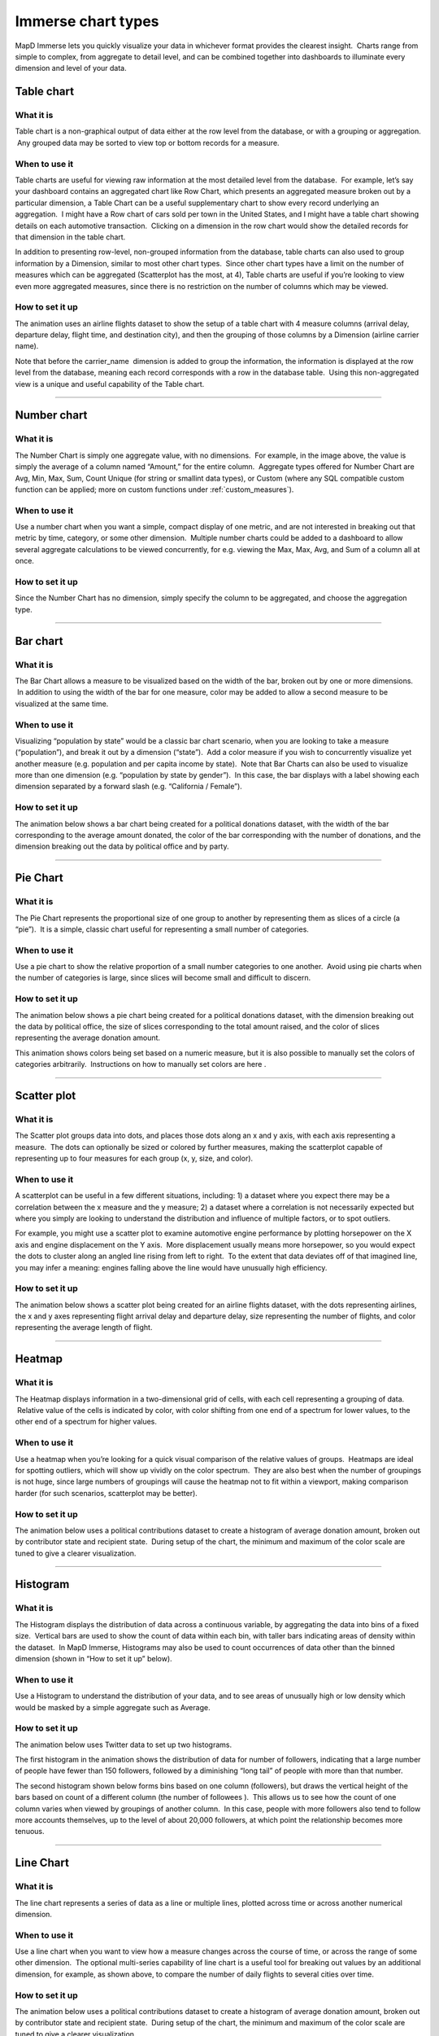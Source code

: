Immerse chart types
===================

MapD Immerse lets you quickly visualize your data in whichever format
provides the clearest insight.  Charts range from simple to complex,
from aggregate to detail level, and can be combined together into
dashboards to illuminate every dimension and level of your data.

Table chart
-----------

.. image:: ./images/table-header.*

What it is
~~~~~~~~~~

Table chart is a non-graphical output of data either at the row level
from the database, or with a grouping or aggregation.  Any grouped data
may be sorted to view top or bottom records for a measure.

When to use it
~~~~~~~~~~~~~~

Table charts are useful for viewing raw information at the most detailed
level from the database.  For example, let’s say your dashboard contains
an aggregated chart like Row Chart, which presents an aggregated measure
broken out by a particular dimension, a Table Chart can be a useful
supplementary chart to show every record underlying an aggregation.  I
might have a Row chart of cars sold per town in the United States, and I
might have a table chart showing details on each automotive transaction.
 Clicking on a dimension in the row chart would show the detailed
records for that dimension in the table chart.

In addition to presenting row-level, non-grouped information from the
database, table charts can also used to group information by a
Dimension, similar to most other chart types.  Since other chart types
have a limit on the number of measures which can be aggregated
(Scatterplot has the most, at 4), Table charts are useful if you’re
looking to view even more aggregated measures, since there is no
restriction on the number of columns which may be viewed.

How to set it up
~~~~~~~~~~~~~~~~

The animation uses an airline flights dataset to show the setup of a
table chart with 4 measure columns (arrival delay, departure delay,
flight time, and destination city), and then the grouping of those
columns by a Dimension (airline carrier name).

Note that before the carrier\_name  dimension is added to group the
information, the information is displayed at the row level from the
database, meaning each record corresponds with a row in the database
table.  Using this non-aggregated view is a unique and useful capability
of the Table chart.

.. image:: ./images/table-create.*

--------------

Number chart
------------

.. image:: ./images/number-header.*

What it is
~~~~~~~~~~

The Number Chart is simply one aggregate value, with no dimensions.  For
example, in the image above, the value is simply the average of a column
named “Amount,” for the entire column.  Aggregate types offered for
Number Chart are Avg, Min, Max, Sum, Count Unique (for string or
smallint data types), or Custom (where any SQL compatible custom
function can be applied; more on custom functions under
:ref:`custom_measures`).

When to use it
~~~~~~~~~~~~~~

Use a number chart when you want a simple, compact display of one
metric, and are not interested in breaking out that metric by time,
category, or some other dimension.  Multiple number charts could be
added to a dashboard to allow several aggregate calculations to be
viewed concurrently, for e.g. viewing the Max, Max, Avg, and Sum of a
column all at once.

How to set it up
~~~~~~~~~~~~~~~~

Since the Number Chart has no dimension, simply specify the column to be
aggregated, and choose the aggregation type.

.. image:: ./images/number-create.*

--------------

Bar chart
---------

.. image:: ./images/bar-header.*

What it is
~~~~~~~~~~

The Bar Chart allows a measure to be visualized based on the width of
the bar, broken out by one or more dimensions.  In addition to using the
width of the bar for one measure, color may be added to allow a second
measure to be visualized at the same time.

When to use it
~~~~~~~~~~~~~~

Visualizing “population by state” would be a classic bar chart scenario,
when you are looking to take a measure (“population”), and break it out
by a dimension (“state”).  Add a color measure if you wish to
concurrently visualize yet another measure (e.g. population and per
capita income by state).  Note that Bar Charts can also be used to
visualize more than one dimension (e.g. “population by state by
gender”).  In this case, the bar displays with a label showing each
dimension separated by a forward slash (e.g. “California / Female”).

How to set it up
~~~~~~~~~~~~~~~~

The animation below shows a bar chart being created for a political
donations dataset, with the width of the bar corresponding to the
average amount donated, the color of the bar corresponding with the
number of donations, and the dimension breaking out the data by
political office and by party.

.. image:: ./images/bar-create.*

--------------

Pie Chart
---------

.. image:: ./images/pie-header.*

What it is
~~~~~~~~~~

The Pie Chart represents the proportional size of one group to another
by representing them as slices of a circle (a “pie”).  It is a simple,
classic chart useful for representing a small number of categories.

When to use it
~~~~~~~~~~~~~~

Use a pie chart to show the relative proportion of a small number
categories to one another.  Avoid using pie charts when the number of
categories is large, since slices will become small and difficult to
discern.

How to set it up
~~~~~~~~~~~~~~~~

The animation below shows a pie chart being created for a political
donations dataset, with the dimension breaking out the data by political
office, the size of slices corresponding to the total amount raised, and
the color of slices representing the average donation amount.

This animation shows colors being set based on a numeric measure, but it
is also possible to manually set the colors of categories arbitrarily.
 Instructions on how to manually set colors are here .

.. image:: ./images/pie-create.*

--------------

Scatter plot
------------

.. image:: ./images/scatter-header.*

What it is
~~~~~~~~~~

The Scatter plot groups data into dots, and places those dots along an x
and y axis, with each axis representing a measure.  The dots can
optionally be sized or colored by further measures, making the
scatterplot capable of representing up to four measures for each group
(x, y, size, and color).

When to use it
~~~~~~~~~~~~~~

A scatterplot can be useful in a few different situations, including: 1)
a dataset where you expect there may be a correlation between the x
measure and the y measure; 2) a dataset where a correlation is not
necessarily expected but where you simply are looking to understand the
distribution and influence of multiple factors, or to spot outliers.

For example, you might use a scatter plot to examine automotive engine
performance by plotting horsepower on the X axis and engine displacement
on the Y axis.  More displacement usually means more horsepower, so you
would expect the dots to cluster along an angled line rising from left
to right.  To the extent that data deviates off of that imagined line,
you may infer a meaning: engines falling above the line would have
unusually high efficiency.

How to set it up
~~~~~~~~~~~~~~~~

The animation below shows a scatter plot being created for an airline
flights dataset, with the dots representing airlines, the x and y axes
representing flight arrival delay and departure delay, size representing
the number of flights, and color representing the average length of
flight.

.. image:: ./images/scatter-create.*

--------------

Heatmap
-------

.. image:: ./images/heatmap-header.*

What it is
~~~~~~~~~~

The Heatmap displays information in a two-dimensional grid of cells,
with each cell representing a grouping of data.  Relative value of the
cells is indicated by color, with color shifting from one end of a
spectrum for lower values, to the other end of a spectrum for higher
values.

When to use it
~~~~~~~~~~~~~~

Use a heatmap when you’re looking for a quick visual comparison of the
relative values of groups.  Heatmaps are ideal for spotting outliers,
which will show up vividly on the color spectrum.  They are also best
when the number of groupings is not huge, since large numbers of
groupings will cause the heatmap not to fit within a viewport, making
comparison harder (for such scenarios, scatterplot may be better).

How to set it up
~~~~~~~~~~~~~~~~

The animation below uses a political contributions dataset to create a
histogram of average donation amount, broken out by contributor state
and recipient state.  During setup of the chart, the minimum and maximum
of the color scale are tuned to give a clearer visualization.

.. image:: ./images/heatmap-create.*

--------------

Histogram
---------

.. image:: ./images/histogram-header.*

What it is
~~~~~~~~~~

The Histogram displays the distribution of data across a continuous
variable, by aggregating the data into bins of a fixed size.  Vertical
bars are used to show the count of data within each bin, with taller
bars indicating areas of density within the dataset.  In MapD Immerse,
Histograms may also be used to count occurrences of data other than the
binned dimension (shown in “How to set it up” below).

When to use it
~~~~~~~~~~~~~~

Use a Histogram to understand the distribution of your data, and to see
areas of unusually high or low density which would be masked by a simple
aggregate such as Average.

How to set it up
~~~~~~~~~~~~~~~~

The animation below uses Twitter data to set up two histograms.

The first histogram in the animation shows the distribution of data for
number of followers, indicating that a large number of people have fewer
than 150 followers, followed by a diminishing “long tail” of people with
more than that number.

The second histogram shown below forms bins based on one column
(followers), but draws the vertical height of the bars based on count of
a different column (the number of followees ).  This allows us to see
how the count of one column varies when viewed by groupings of another
column.  In this case, people with more followers also tend to follow
more accounts themselves, up to the level of about 20,000 followers, at
which point the relationship becomes more tenuous.

.. image:: ./images/histogram-create.*

--------------

Line Chart
----------

.. image:: ./images/line-header.*

What it is
~~~~~~~~~~

The line chart represents a series of data as a line or multiple lines,
plotted across time or across another numerical dimension.

When to use it
~~~~~~~~~~~~~~

Use a line chart when you want to view how a measure changes across the
course of time, or across the range of some other dimension.  The
optional multi-series capability of line chart is a useful tool for
breaking out values by an additional dimension, for example, as shown
above, to compare the number of daily flights to several cities over
time.

How to set it up
~~~~~~~~~~~~~~~~

The animation below uses a political contributions dataset to create a
histogram of average donation amount, broken out by contributor state
and recipient state.  During setup of the chart, the minimum and maximum
of the color scale are tuned to give a clearer visualization.

.. image:: ./images/line-create.*

--------------

Point map
---------

.. image:: ./images/pointmap-header.*

What it is
~~~~~~~~~~

The pointmap plots geographic latitude/longitude data on map, allowing
for the location of data to be visualized.  In addition to location,
points on the map may be sized and colored to represent measures of
data.  Mousing over a point can reveal a popup box with further details
on that point.

When to use it
~~~~~~~~~~~~~~

Use a pointmap when you would like to view a detailed, grain-level
display of geographic information, and your data is at the
latitude/longitude level of detail.  The pointmap does not aggregate
data, but presents it as individual, lat/long rows from the database
table (if you need aggregation of geographic data, use the Choropleth
chart).

How to set it up
~~~~~~~~~~~~~~~~

The animation below shows the selection of Longitude and Latitude
measures to plot the location of points, and the selection of color and
size measures, to add additional detail.  The animation also shows the
adjustment of settings for “Size Domain” and “Size Range,” which are
used to adjust how points are sized.  

Size Domain
^^^^^^^^^^^

The Size Domain setting lets you set minimum and maximum bounds for the
Size Measure which you’ve chosen.  For example, in the animation below,
which uses U.S. political contributions data, the Size Measure chosen at
the left side of the screen is “Amount,” which has values from -5m to
over 25m.  The majority of political donations are not millions of
dollars, and are not negative, so by adjusting Size Domain we can make
sure the sizing of the dots on the pointmap is determined by a more
realistic minimum/maximum bounds ($0 - $5,000 is used here).

Note that setting minimum/maximum bounds using Size Domain does not
exclude values outside of those bounds from the dataset— they do still
appear on the map.  Rather, the Size Domain sets the minimum value,
which will be used to size the smallest point, and maximum value, which
will be used to size the largest point.  In other words, if I set the
maximum for Size Domain to be $5,000, any point greater than $5,000 will
appear at the exact same size as one which is $5,000.

The practical effect of Size Domain is to control the impact of
outliers, and enable a more informative map for the range of values
which are most pertinent to an analysis.

Size Range
^^^^^^^^^^

Size Range represents sizes of the smallest and largest points, as
measured in pixels on the screen.  Points may range in size from 1 pixel
to 20 pixels.  Note that by setting very large pixel values for the top
of the range (e.g. 20), you may find that those largest points cover
many smaller points which fall underneath them.  Accordingly, setting
size ranges is a balance between making it easy to spot the largest
values with very large points, and comprehensiveness of the data which
can be viewed (using smaller point ranges allows more points to be seen
on the map).

.. image:: ./images/pointmap-create.*

--------------

Choropleth
----------

.. image:: ./images/choropleth-header.*

What it is
~~~~~~~~~~

The choropleth, from the Greek choros  (area) pleth  (value), is a map
which allows comparison of numerical information across regions, by
coloring regions based on the relative size of a numerical measure
across regions.  The map is colored from a low intensity color to a high
intensity color, allowing comparison of values of one region to another.

When to use it
~~~~~~~~~~~~~~

Use a choropleth when you’re looking to compare the average value (or
any other aggregate value such as SUM, COUNT, etc.) across multiple
regions.  Choropleths are useful for spotting outlier regions, but are
not intended to provide great detail on the values within a particular
region, since they present aggregate-level information only.  (For
detailed, point-level geographic information, try Pointmap.)

How to set it up
~~~~~~~~~~~~~~~~

The animation below shows the selection of a Dimension of a column
containing names of US Counties, the selection of Geojson (region
shapes) matching that region type, and the selection of a measure.
 Chart title is then shown to be edited to a more informative title.

In addition to US counties Geojson, the user may also select Countries
or US States.

Geojson is a file format which contains the shapes which will be
rendered on the map.  In order to match the geojson shapes onto the Geo
Dimension which the user selects, it’s necessary that the region names
between the two match one another.

.. image:: ./images/choropleth-create.*
